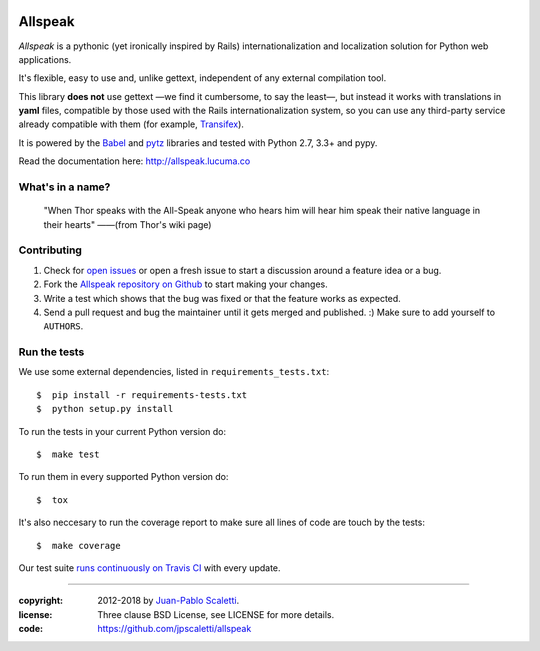 
.. image:: https://travis-ci.org/jpscaletti/allspeak.svg?branch=master
   :target: https://travis-ci.org/jpscaletti/allspeak
   :alt: Build Status

===========================
Allspeak
===========================

*Allspeak* is a pythonic (yet ironically inspired by Rails) internationalization and localization solution for Python web applications.

It's flexible, easy to use and, unlike gettext, independent of any external compilation tool.

This library **does not** use gettext —we find it cumbersome, to say the least—, but instead it works with translations in **yaml** files, compatible by those used with the Rails internationalization system, so you can use any third-party service already compatible with them (for example, `Transifex <https://www.transifex.com/>`_).

It is powered by the `Babel <http://babel.pocoo.org/>`_ and `pytz <http://pythonhosted.org/pytz/>`_ libraries and tested with Python 2.7, 3.3+ and pypy.

Read the documentation here: http://allspeak.lucuma.co


What's in a name?
==============================================

    "When Thor speaks with the All-Speak anyone who hears him will hear him speak their native language in their hearts" ——(from Thor's wiki page)


Contributing
==============================================

#. Check for `open issues <https://github.com/jpscaletti/Allspeak/issues>`_ or open
   a fresh issue to start a discussion around a feature idea or a bug.
#. Fork the `Allspeak repository on Github <https://github.com/jpscaletti/Allspeak>`_
   to start making your changes.
#. Write a test which shows that the bug was fixed or that the feature works
   as expected.
#. Send a pull request and bug the maintainer until it gets merged and published.
   :) Make sure to add yourself to ``AUTHORS``.


Run the tests
==============================================

We use some external dependencies, listed in ``requirements_tests.txt``::

    $  pip install -r requirements-tests.txt
    $  python setup.py install

To run the tests in your current Python version do::

    $  make test

To run them in every supported Python version do::

    $  tox

It's also neccesary to run the coverage report to make sure all lines of code
are touch by the tests::

    $  make coverage

Our test suite `runs continuously on Travis CI <https://travis-ci.org/jpscaletti/Allspeak>`_ with every update.


-----

:copyright: 2012-2018 by `Juan-Pablo Scaletti <http://jpscaletti.com>`_.
:license: Three clause BSD License, see LICENSE for more details.
:code: https://github.com/jpscaletti/allspeak
